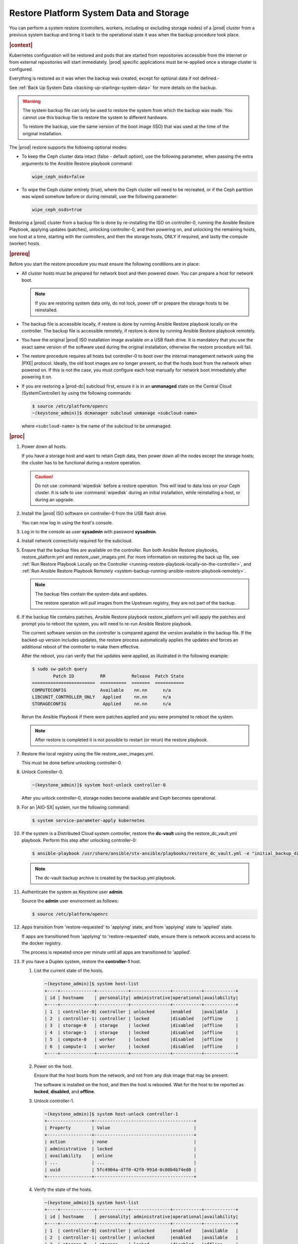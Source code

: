 .. Greg updates required for -High Security Vulnerability Document Updates

.. uzk1552923967458
.. _restoring-starlingx-system-data-and-storage:

========================================
Restore Platform System Data and Storage
========================================

You can perform a system restore (controllers, workers, including or excluding
storage nodes) of a |prod| cluster from a previous system backup and bring it
back to the operational state it was when the backup procedure took place.

.. rubric:: |context|

Kubernetes configuration will be restored and pods that are started from
repositories accessible from the internet or from external repositories will
start immediately. |prod| specific applications must be re-applied once a
storage cluster is configured.

Everything is restored as it was when the backup was created, except for
optional data if not defined.-

See :ref:`Back Up System Data <backing-up-starlingx-system-data>` for more
details on the backup.


.. warning::

    The system backup file can only be used to restore the system from which
    the backup was made. You cannot use this backup file to restore the system
    to different hardware.

    To restore the backup, use the same version of the boot image (ISO) that
    was used at the time of the original installation.

The |prod| restore supports the following optional modes:

.. _restoring-starlingx-system-data-and-storage-ol-tw4-kvc-4jb:

-   To keep the Ceph cluster data intact (false - default option), use the
    following parameter, when passing the extra arguments to the Ansible Restore
    playbook command:

    .. code-block:: none

       wipe_ceph_osds=false

-   To wipe the Ceph cluster entirely (true), where the Ceph cluster will
    need to be recreated, or if the Ceph partition was wiped somehow before or
    during reinstall, use the following parameter:

    .. code-block:: none

        wipe_ceph_osds=true


Restoring a |prod| cluster from a backup file is done by re-installing the
ISO on controller-0, running the Ansible Restore Playbook, applying updates
\(patches), unlocking controller-0, and then powering on, and unlocking the
remaining hosts, one host at a time, starting with the controllers, and then
the storage hosts, ONLY if required, and lastly the compute (worker) hosts.

.. rubric:: |prereq|

Before you start the restore procedure you must ensure the following
conditions are in place:

.. _restoring-starlingx-system-data-and-storage-ul-rfq-qfg-mp:

-   All cluster hosts must be prepared for network boot and then powered
    down. You can prepare a host for network boot.

    .. note::
        If you are restoring system data only, do not lock, power off or
        prepare the storage hosts to be reinstalled.

-   The backup file is accessible locally, if restore is done by running
    Ansible Restore playbook locally on the controller. The backup file is
    accessible remotely, if restore is done by running Ansible Restore playbook
    remotely.

-   You have the original |prod| ISO installation image available on a USB
    flash drive. It is mandatory that you use the exact same version of the
    software used during the original installation, otherwise the restore
    procedure will fail.

-   The restore procedure requires all hosts but controller-0 to boot
    over the internal management network using the |PXE| protocol. Ideally, the
    old boot images are no longer present, so that the hosts boot from the
    network when powered on. If this is not the case, you must configure each
    host manually for network boot immediately after powering it on.

-   If you are restoring a |prod-dc| subcloud first, ensure it is in
    an **unmanaged** state on the Central Cloud (SystemController) by using
    the following commands:

    .. code-block:: none

        $ source /etc/platform/openrc
        ~(keystone_admin)]$ dcmanager subcloud unmanage <subcloud-name>

    where ``<subcloud-name>`` is the name of the subcloud to be unmanaged.

.. rubric:: |proc|

#.  Power down all hosts.

    If you have a storage host and want to retain Ceph data, then power down
    all the nodes except the storage hosts; the cluster has to be functional
    during a restore operation.

    .. caution::
        Do not use :command:`wipedisk` before a restore operation. This will
        lead to data loss on your Ceph cluster. It is safe to use
        :command:`wipedisk` during an initial installation, while reinstalling
        a host, or during an upgrade.

#.  Install the |prod| ISO software on controller-0 from the USB flash
    drive.

    You can now log in using the host's console.

#.  Log in to the console as user **sysadmin** with password **sysadmin**.

#.  Install network connectivity required for the subcloud.

#.  Ensure that the backup files are available on the controller. Run both
    Ansible Restore playbooks, restore_platform.yml and restore_user_images.yml.
    For more information on restoring the back up file, see :ref:`Run Restore
    Playbook Locally on the Controller
    <running-restore-playbook-locally-on-the-controller>`, and :ref:`Run
    Ansible Restore Playbook Remotely
    <system-backup-running-ansible-restore-playbook-remotely>`.

    .. note::

        The backup files contain the system data and updates.

        The restore operation will pull images from the Upstream registry, they
        are not part of the backup.

#.  If the backup file contains patches, Ansible Restore playbook
    restore_platform.yml will apply the patches and prompt you to reboot the
    system, you will need to re-run Ansible Restore playbook.

    The current software version on the controller is compared against the
    version available in the backup file. If the backed-up version includes
    updates, the restore process automatically applies the updates and
    forces an additional reboot of the controller to make them effective.

    After the reboot, you can verify that the updates were applied, as
    illustrated in the following example:

    .. code-block:: none

        $ sudo sw-patch query
                Patch ID          RR          Release  Patch State
        ========================  ==========  =======  ===========
        COMPUTECONFIG             Available    nn.nn      n/a
        LIBCUNIT_CONTROLLER_ONLY   Applied     nn.nn      n/a
        STORAGECONFIG              Applied     nn.nn      n/a

    Rerun the Ansible Playbook if there were patches applied and you were
    prompted to reboot the system.

    .. note::

        After restore is completed it is not possible to restart (or rerun) the
        restore playbook.

#.  Restore the local registry using the file restore_user_images.yml.

    This must be done before unlocking controller-0.

#.  Unlock Controller-0.

    .. code-block:: none

        ~(keystone_admin)]$ system host-unlock controller-0

    After you unlock controller-0, storage nodes become available and Ceph
    becomes operational.

#.  For an |AIO-SX| system, run the following command:

    .. code-block:: none

        $ system service-parameter-apply kubernetes

#.  If the system is a Distributed Cloud system controller, restore the **dc-vault**
    using the restore_dc_vault.yml playbook. Perform this step after unlocking
    controller-0:

    .. code-block:: none

        $ ansible-playbook /usr/share/ansible/stx-ansible/playbooks/restore_dc_vault.yml -e "initial_backup_dir=/home/sysadmin backup_filename=localhost_dc_vault_backup_2020_07_15_21_24_22.tgz ansible_become_pass=St0rlingX*"

    .. note::
       The dc-vault backup archive is created by the backup.yml playbook.

#.  Authenticate the system as Keystone user **admin**.

    Source the **admin** user environment as follows:

    .. code-block:: none

        $ source /etc/platform/openrc

#.  Apps transition from 'restore-requested' to 'applying' state, and
    from 'applying' state to 'applied' state.

    If apps are transitioned from 'applying' to 'restore-requested' state,
    ensure there is network access and access to the docker registry.

    The process is repeated once per minute until all apps are transitioned to
    'applied'.

#. If you have a Duplex system, restore the **controller-1** host.

   #.  List the current state of the hosts.

       .. code-block:: none

            ~(keystone_admin)]$ system host-list
            +----+-------------+------------+---------------+-----------+------------+
            | id | hostname    | personality| administrative|operational|availability|
            +----+-------------+------------+---------------+-----------+------------+
            | 1  | controller-0| controller | unlocked      |enabled    |available   |
            | 2  | controller-1| controller | locked        |disabled   |offline     |
            | 3  | storage-0   | storage    | locked        |disabled   |offline     |
            | 4  | storage-1   | storage    | locked        |disabled   |offline     |
            | 5  | compute-0   | worker     | locked        |disabled   |offline     |
            | 6  | compute-1   | worker     | locked        |disabled   |offline     |
            +----+-------------+------------+---------------+-----------+------------+

   #.  Power on the host.

       Ensure that the host boots from the network, and not from any disk
       image that may be present.

       The software is installed on the host, and then the host is
       rebooted. Wait for the host to be reported as **locked**, **disabled**,
       and **offline**.

   #.  Unlock controller-1.

       .. code-block:: none

            ~(keystone_admin)]$ system host-unlock controller-1
            +-----------------+--------------------------------------+
            | Property        | Value                                |
            +-----------------+--------------------------------------+
            | action          | none                                 |
            | administrative  | locked                               |
            | availability    | online                               |
            | ...             | ...                                  |
            | uuid            | 5fc4904a-d7f0-42f0-991d-0c00b4b74ed0 |
            +-----------------+--------------------------------------+

   #.  Verify the state of the hosts.

       .. code-block:: none

            ~(keystone_admin)]$ system host-list
            +----+-------------+------------+---------------+-----------+------------+
            | id | hostname    | personality| administrative|operational|availability|
            +----+-------------+------------+---------------+-----------+------------+
            | 1  | controller-0| controller | unlocked      |enabled    |available   |
            | 2  | controller-1| controller | unlocked      |enabled    |available   |
            | 3  | storage-0   | storage    | locked        |disabled   |offline     |
            | 4  | storage-1   | storage    | locked        |disabled   |offline     |
            | 5  | compute-0   | worker     | locked        |disabled   |offline     |
            | 6  | compute-1   | worker     | locked        |disabled   |offline     |
            +----+-------------+------------+---------------+-----------+------------+

#. Restore storage configuration. If :command:`wipe_ceph_osds` is set to
   **True**, follow the same procedure used to restore **controller-1**,
   beginning with host **storage-0** and proceeding in sequence.

   .. note::
      This step should be performed ONLY if you are restoring storage hosts.

   #.  For storage hosts, there are two options:

       With the controller software installed and updated to the same level
       that was in effect when the backup was performed, you can perform
       the restore procedure without interruption.

       Standard with Controller Storage install or reinstall depends on the
       :command:`wipe_ceph_osds` configuration:

       #.  If :command:`wipe_ceph_osds` is set to **true**, reinstall the
           storage hosts.

       #.  If :command:`wipe_ceph_osds` is set to **false** (default
           option), do not reinstall the storage hosts.

           .. caution::
                Do not reinstall or power off the storage hosts if you want to
                keep previous Ceph cluster data. A reinstall of storage hosts
                will lead to data loss.

   #.  Ensure that the Ceph cluster is healthy. Verify that the three Ceph
       monitors (controller-0, controller-1, storage-0) are running in
       quorum.

       .. code-block:: none

            ~(keystone_admin)]$ ceph -s
            cluster:
                id:     3361e4ef-b0b3-4f94-97c6-b384f416768d
                health: HEALTH_OK

              services:
                mon: 3 daemons, quorum controller-0,controller-1,storage-0
                mgr: controller-0(active), standbys: controller-1
                osd: 10 osds: 10 up, 10 in

              data:
                pools:   5 pools, 600 pgs
                objects: 636  objects, 2.7 GiB
                usage:   6.5 GiB used, 2.7 TiB / 2.7 TiB avail
                pgs:     600 active+clean

              io:
                client:   85 B/s rd, 336 KiB/s wr, 0 op/s rd, 67 op/s wr

       .. caution::
           Do not proceed until the Ceph cluster is healthy and the message
           HEALTH_OK appears.

       If the message HEALTH_WARN appears, wait a few minutes and then try
       again. If the warning condition persists, consult the public
       documentation for troubleshooting Ceph monitors (for example,
       `http://docs.ceph.com/docs/master/rados/troubleshooting/troubleshootin
       g-mon/
       <http://docs.ceph.com/docs/master/rados/troubleshooting/troubleshootin
       g-mon/>`__).

#. Restore the compute (worker) hosts, one at a time.

   Restore the compute (worker) hosts following the same procedure used to
   restore controller-1.

#. Allow Calico and Coredns pods to be recovered by Kubernetes. They should
   all be in 'N/N Running' state.

   The state of the hosts when the restore operation is complete is as
   follows:

   .. code-block:: none

        ~(keystone_admin)]$ kubectl get pods -n kube-system | grep -e calico -e coredns
        calico-kube-controllers-5cd4695574-d7zwt  1/1     Running
        calico-node-6km72                         1/1     Running
        calico-node-c7xnd                         1/1     Running
        coredns-6d64d47ff4-99nhq                  1/1     Running
        coredns-6d64d47ff4-nhh95                  1/1     Running

#. If **wipe_ceph_osds** is set to true and all the system hosts are in an
   unlocked/enabled/available state, do the following:

   #.  Remove and reapply **platform-integ-apps**. This step will re-create
       the default ceph pools (they were deleted):

       .. code-block:: none

            $ system application-remove platform-integ-apps
            $ system application-apply platform-integ-apps

   #.  Delete completely and reapply all the applications that have
       persistent volumes (OpenStack or custom apps). For example for
       OpenStack, run the following commands

       .. parsed-literal::

            $ system application-remove |prefix|-openstack
            $ system application-delete |prefix|-openstack
            $ system application-upload |prefix|-openstack-20.12-0.tgz
            $ system application-apply |prefix|-openstack

#. Run the :command:`system restore-complete` command.

   .. code-block:: none

       ~(keystone_admin)]$ system restore-complete

#. Alarms 750.006 alarms disappear one at a time, as the apps are auto applied.

.. rubric:: |postreq|

.. _restoring-starlingx-system-data-and-storage-ul-b2b-shg-plb:

-   Passwords for local user accounts must be restored manually since they
    are not included as part of the backup and restore procedures.

-   After restoring a |prod-dc| subcloud, you need to bring it back
    to the **managed** state on the Central Cloud (SystemController), by
    using the following commands:

    .. code-block:: none

        $ source /etc/platform/openrc
        ~(keystone_admin)]$ dcmanager subcloud manage <subcloud-name>

    where ``<subcloud-name>`` is the name of the subcloud to be managed.


.. comments in steps seem to throw numbering off.

.. xreflink removed from step 'Install the |prod| ISO software on controller-0 from the USB flash
    drive.':
    For details, refer to the |inst-doc|: :ref:`Installing Software on
    controller-0 <installing-software-on-controller-0>`. Perform the
    installation procedure for your system and *stop* at the step that
    requires you to configure the host as a controller.

..  xreflink  removed from step 'Install network connectivity required for the subcloud.':
    For details, refer to the |distcloud-doc|: :ref:`Installing and
    Provisioning a Subcloud <installing-and-provisioning-a-subcloud>`.
